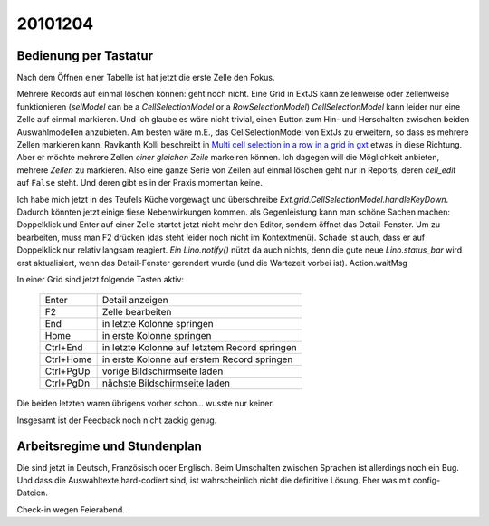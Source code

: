 20101204
========

Bedienung per Tastatur
----------------------

Nach dem Öffnen einer Tabelle ist hat jetzt die erste Zelle den Fokus.

Mehrere Records auf einmal löschen können: 
geht noch nicht.
Eine Grid in ExtJS kann zeilenweise oder zellenweise funktionieren 
(`selModel` can be a `CellSelectionModel` or a `RowSelectionModel`)
`CellSelectionModel` kann leider nur eine Zelle auf einmal markieren.
Und ich glaube es wäre nicht trivial, einen Button zum Hin- und 
Herschalten zwischen beiden Auswahlmodellen anzubieten.
Am besten wäre m.E., das CellSelectionModel von ExtJs zu erweitern, 
so dass es mehrere Zellen markieren kann.
Ravikanth Kolli beschreibt in 
`Multi cell selection in a row in a grid in gxt <http://ravikolli.blogspot.com/2009/03/multi-cell-selection-in-row-in-grid-in.html>`_
etwas in diese Richtung. Aber er möchte mehrere Zellen *einer gleichen Zeile* markeiren können.
Ich dagegen will die Möglichkeit anbieten, mehrere *Zeilen* zu markieren.
Also eine ganze Serie von Zeilen auf einmal löschen geht 
nur in Reports, deren `cell_edit` auf ``False`` steht.
Und deren gibt es in der Praxis momentan keine.

Ich habe mich jetzt in des Teufels Küche vorgewagt 
und überschreibe `Ext.grid.CellSelectionModel.handleKeyDown`.
Dadurch könnten jetzt einige fiese Nebenwirkungen kommen.
als Gegenleistung kann man schöne Sachen machen:
Doppelklick und Enter auf einer Zelle startet jetzt nicht mehr den Editor, sondern öffnet das Detail-Fenster.
Um zu bearbeiten, muss man F2 drücken (das steht leider noch nicht im Kontextmenü).
Schade ist auch, dass er auf Doppelklick nur relativ langsam reagiert.
`Ein Lino.notify()` nützt da auch nichts, denn die gute neue `Lino.status_bar` wird erst aktualisiert, 
wenn das Detail-Fenster gerendert wurde (und die Wartezeit vorbei ist).
Action.waitMsg

In einer Grid sind jetzt folgende Tasten aktiv:

  =========== ===============================================
  Enter       Detail anzeigen
  F2          Zelle bearbeiten
  End         in letzte Kolonne springen
  Home        in erste Kolonne springen
  Ctrl+End    in letzte Kolonne auf letztem Record springen
  Ctrl+Home   in erste Kolonne auf erstem Record springen
  Ctrl+PgUp   vorige Bildschirmseite laden
  Ctrl+PgDn   nächste Bildschirmseite laden
  =========== ===============================================

Die beiden letzten waren übrigens vorher schon... wusste nur keiner.

Insgesamt ist der Feedback noch nicht zackig genug.

Arbeitsregime und Stundenplan
-----------------------------

Die sind jetzt in Deutsch, Französisch oder Englisch.
Beim Umschalten zwischen Sprachen ist allerdings noch ein Bug.
Und dass die Auswahltexte hard-codiert sind, 
ist wahrscheinlich nicht die definitive Lösung. Eher was mit config-Dateien.

Check-in wegen Feierabend.